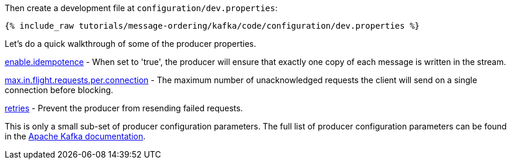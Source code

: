 Then create a development file at `configuration/dev.properties`:

+++++
<pre class="snippet"><code class="shell">{% include_raw tutorials/message-ordering/kafka/code/configuration/dev.properties %}</code></pre>
+++++

Let's do a quick walkthrough of some of the producer properties.

https://kafka.apache.org/documentation/#enable.idempotence[enable.idempotence] - When set to 'true', the producer will ensure that exactly one copy of each message is written in the stream. 

https://kafka.apache.org/documentation/#max.in.flight.requests.per.connection[max.in.flight.requests.per.connection] - The maximum number of unacknowledged requests the client will send on a single connection before blocking.

https://kafka.apache.org/documentation/#retries[retries] - Prevent the producer from resending failed requests.

This is only a small sub-set of producer configuration parameters. The full list of producer configuration parameters can be found in the https://kafka.apache.org/documentation/#producerconfigs[Apache Kafka documentation].
